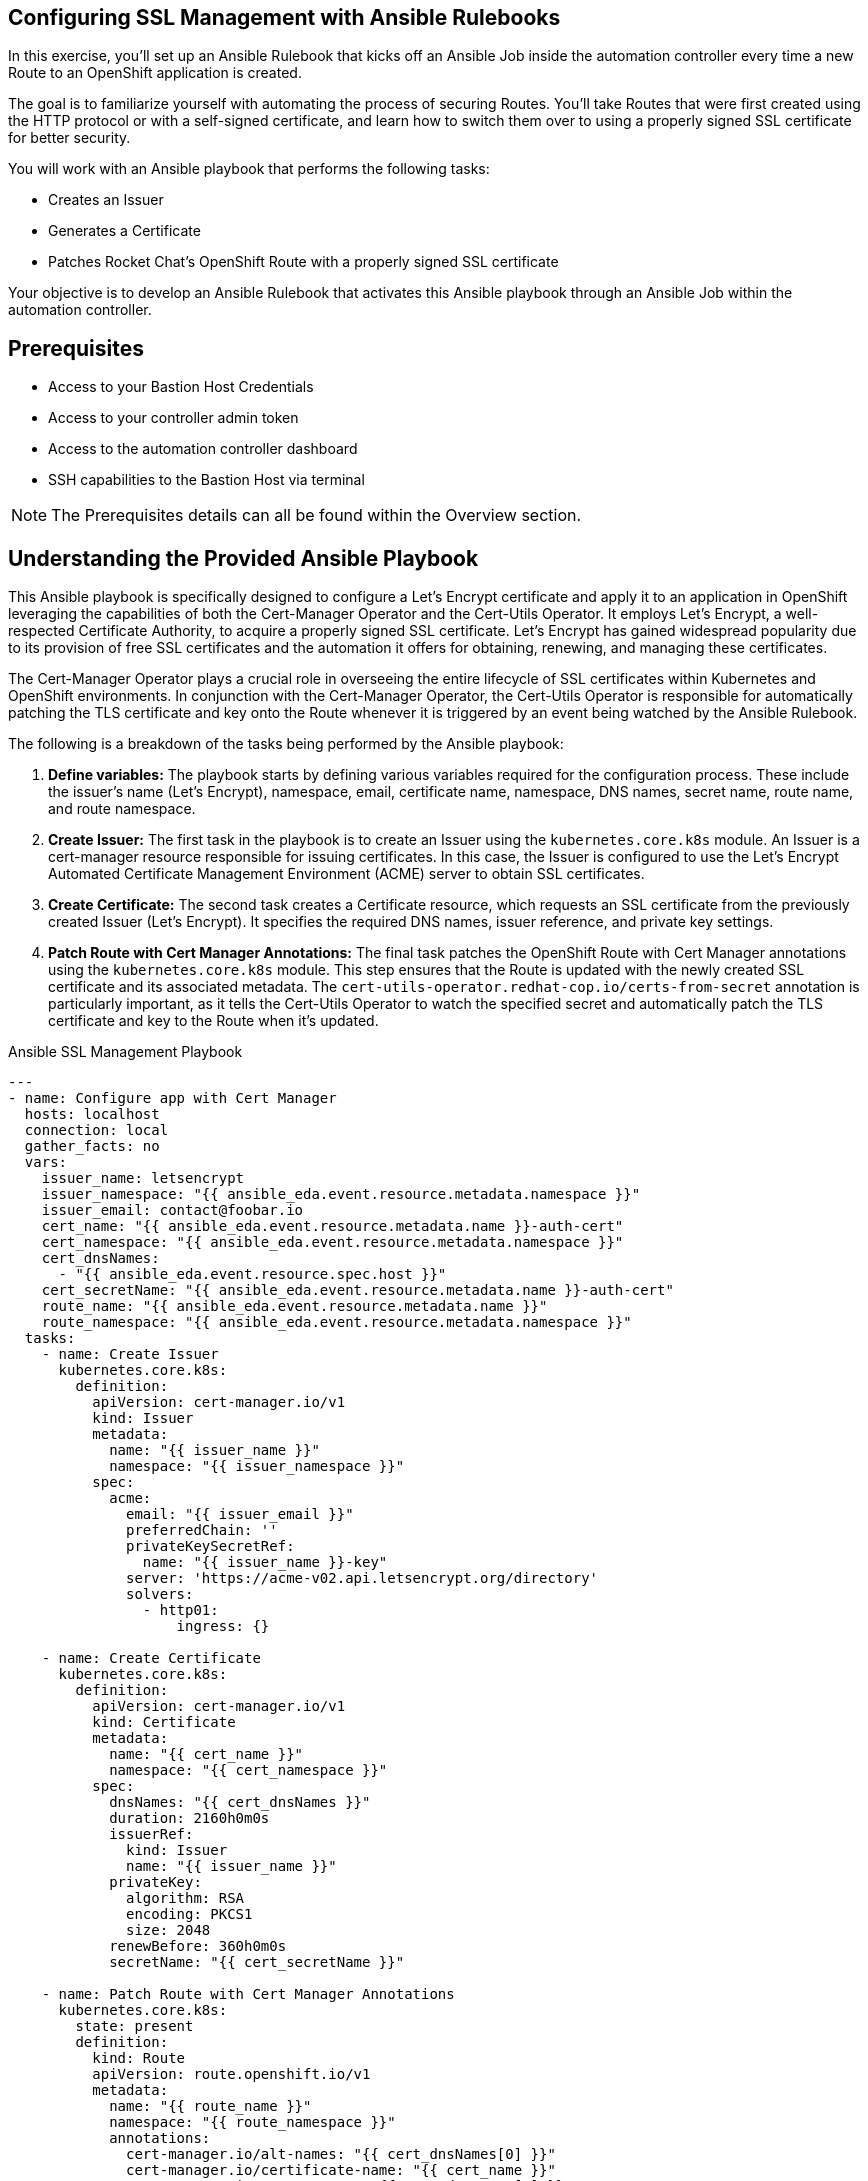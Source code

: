 :bastion_public_hostname: %bastion_public_hostname%
:bastion_ssh_password: %bastion_ssh_password%
:bastion_ssh_password: %bastion_ssh_password%
:bastion_ssh_user_name: %bastion_ssh_user_name%
:aap_controller_web_url: %aap_controller_web_url%
:aap_controller_admin_user: %aap_controller_admin_user%
:aap_controller_admin_password: %aap_controller_admin_password%
:aap_controller_token: %aap_controller_token%
:openshift_api_url: %openshift_api_url%
:openshift_bearer_token: %openshift_bearer_token%
:format_cmd_copy: source,options="nowrap",role="copy",subs="verbatim,attributes,quotes"
:format_cmd_output: bash,options="nowrap",subs="verbatim,attributes,quotes"

== Configuring SSL Management with Ansible Rulebooks

In this exercise, you'll set up an Ansible Rulebook that kicks off an Ansible
Job inside the automation controller every time a new Route to an OpenShift
application is created.

The goal is to familiarize yourself with automating the process of securing
Routes. You'll take Routes that were first created using the HTTP protocol or
with a self-signed certificate, and learn how to switch them over to using a
properly signed SSL certificate for better security.

You will work with an Ansible playbook that performs the following tasks:

* Creates an Issuer 
* Generates a Certificate 
* Patches Rocket Chat's OpenShift Route with a properly signed SSL certificate 

Your objective is to develop an Ansible Rulebook that activates this Ansible
playbook through an Ansible Job within the automation controller.


== Prerequisites

* Access to your Bastion Host Credentials
* Access to your controller admin token
* Access to the automation controller dashboard
* SSH capabilities to the Bastion Host via terminal

NOTE: The Prerequisites details can all be found within the Overview section.

== Understanding the Provided Ansible Playbook

This Ansible playbook is specifically designed to configure a Let's Encrypt
certificate and apply it to an application in OpenShift leveraging the
capabilities of both the Cert-Manager Operator and the Cert-Utils Operator. It
employs Let's Encrypt, a well-respected Certificate Authority, to acquire a
properly signed SSL certificate. Let's Encrypt has gained widespread popularity
due to its provision of free SSL certificates and the automation it offers for
obtaining, renewing, and managing these certificates.

The Cert-Manager Operator plays a crucial role in overseeing the entire
lifecycle of SSL certificates within Kubernetes and OpenShift environments. In
conjunction with the Cert-Manager Operator, the Cert-Utils Operator is
responsible for automatically patching the TLS certificate and key onto the
Route whenever it is triggered by an event being watched by the Ansible
Rulebook.

The following is a breakdown of the tasks being performed by the Ansible playbook:

. *Define variables:* The playbook starts by defining various variables required for the configuration process. These include the issuer's name (Let's Encrypt), namespace, email, certificate name, namespace, DNS names, secret name, route name, and route namespace.
. *Create Issuer:* The first task in the playbook is to create an Issuer using the `kubernetes.core.k8s` module. An Issuer is a cert-manager resource responsible for issuing certificates. In this case, the Issuer is configured to use the Let's Encrypt Automated Certificate Management Environment (ACME) server to obtain SSL certificates.
. *Create Certificate:* The second task creates a Certificate resource, which requests an SSL certificate from the previously created Issuer (Let's Encrypt). It specifies the required DNS names, issuer reference, and private key settings.
. *Patch Route with Cert Manager Annotations:* The final task patches the OpenShift Route with Cert Manager annotations using the `kubernetes.core.k8s` module. This step ensures that the Route is updated with the newly created SSL certificate and its associated metadata. The `cert-utils-operator.redhat-cop.io/certs-from-secret` annotation is particularly important, as it tells the Cert-Utils Operator to watch the specified secret and automatically patch the TLS certificate and key to the Route when it's updated.

.Ansible SSL Management Playbook
----
---
- name: Configure app with Cert Manager
  hosts: localhost
  connection: local
  gather_facts: no
  vars:
    issuer_name: letsencrypt
    issuer_namespace: "{{ ansible_eda.event.resource.metadata.namespace }}"
    issuer_email: contact@foobar.io
    cert_name: "{{ ansible_eda.event.resource.metadata.name }}-auth-cert"
    cert_namespace: "{{ ansible_eda.event.resource.metadata.namespace }}"
    cert_dnsNames:
      - "{{ ansible_eda.event.resource.spec.host }}"
    cert_secretName: "{{ ansible_eda.event.resource.metadata.name }}-auth-cert"
    route_name: "{{ ansible_eda.event.resource.metadata.name }}"
    route_namespace: "{{ ansible_eda.event.resource.metadata.namespace }}"
  tasks:
    - name: Create Issuer
      kubernetes.core.k8s:
        definition:
          apiVersion: cert-manager.io/v1
          kind: Issuer
          metadata:
            name: "{{ issuer_name }}"
            namespace: "{{ issuer_namespace }}"
          spec:
            acme:
              email: "{{ issuer_email }}"
              preferredChain: ''
              privateKeySecretRef:
                name: "{{ issuer_name }}-key"
              server: 'https://acme-v02.api.letsencrypt.org/directory'
              solvers:
                - http01:
                    ingress: {}

    - name: Create Certificate
      kubernetes.core.k8s:
        definition:
          apiVersion: cert-manager.io/v1
          kind: Certificate
          metadata:
            name: "{{ cert_name }}"
            namespace: "{{ cert_namespace }}"
          spec:
            dnsNames: "{{ cert_dnsNames }}"
            duration: 2160h0m0s
            issuerRef:
              kind: Issuer
              name: "{{ issuer_name }}"
            privateKey:
              algorithm: RSA
              encoding: PKCS1
              size: 2048
            renewBefore: 360h0m0s
            secretName: "{{ cert_secretName }}"

    - name: Patch Route with Cert Manager Annotations
      kubernetes.core.k8s:
        state: present
        definition:
          kind: Route
          apiVersion: route.openshift.io/v1
          metadata:
            name: "{{ route_name }}"
            namespace: "{{ route_namespace }}"
            annotations:
              cert-manager.io/alt-names: "{{ cert_dnsNames[0] }}"
              cert-manager.io/certificate-name: "{{ cert_name }}"
              cert-manager.io/common-name: "{{ cert_dnsNames[0] }}"
              cert-manager.io/issuer: "{{ issuer_name }}"
              cert-manager.io/issuer-kind: Issuer
              cert-manager.io/issuer-name: "{{ issuer_name }}"
              cert-utils-operator.redhat-cop.io/certs-from-secret: "{{ cert_secretName }}"
          spec:
            host: "{{ cert_dnsNames[0] }}"
            to:
              kind: Service
              name: "{{ route_name }}"
              weight: 100
            port:
              targetPort: "{{ ansible_eda.event.resource.spec.port.targetPort }}"
            tls:
              termination: edge
              insecureEdgeTerminationPolicy: Redirect
            wildcardPolicy: "{{ ansible_eda.event.resource.spec.wildcardPolicy }}"
----

== Writing the Ansible Rulebook

In this section, you will be provided with an example rulebook. Your task is to
modify the example rulebook to run the Ansible Job Template
`EDA-OpenShift-Exercise2` when a `Route` gets created.

[{format_cmd_copy}]
.Example Rulebook
----
- name: Example Rulebook
  hosts: all
  sources:
    - my_event_source:
        api_version: v1
        kind: SomeResource
  rules:
    - name: Perform Action
      condition: event.type == "SOME_EVENT"
      action:
        run_job_template:
          name: Example-Job-Template
          organization: Default
----

Follow these steps to modify the example rulebook:

. Copy the example rulebook to a file named `exercise2-rulebook.yml` within the `/home/lab-user/demos/eda_ocp/exercise_2` directory.
+
image::images/vi-edit.gif[link="images/vi-edit.gif",window="_blank"]
+
[NOTE]
====
Using the `vi` editor, to ensure that the formating of the pasted content is
preserved, enter command mode by pressing the `Esc` key and type the following
`:set paste` followed by enter. Then insert the content at the current cursor
position by pressing the `i` key to enter insert mode.
====
+
. Change the name of the rulebook from `Example Rulebook` to `Listen for newly created Route`.
. Update the `sources` section to use the appropriate source and watch for the proper Kubernetes objects. Replace `my_event_source` with the appropriate event source (`sabre1041.eda.k8s`). Replace `SomeResource` with `Route`.
+
WARNING: The values are cap-sensitive. Ensure proper capitalization of `Route`
+
[NOTE]
====
The event source _sabre1041.eda.k8s_ is a source module that enables the
consumption of changes originating from an OpenShift cluster which can then be
used to trigger automation to respond and act based on the received content and
configured rules.
====
+
. Modify the rule named `Perform Action` to `Patch a Route`. Update the condition to patch a route when a Route is created via `event.type == "ADDED"`
. Change the name of the run_job_template from `Example-Job-Template` to `EDA-OpenShift-Exercise2`
. Save your changes within the `vi` editor by entering command mode by pressing the `Esc` key and typing `:wq` followed by the Enter key.

WARNING: Ensure that your job template name matches `EDA-OpenShift-Exercise2`

=== Solution

.*Click to see solution*
[%collapsible]
====
[,yaml]
----
- name: Listen for newly created Routes
  hosts: all
  sources:
    - sabre1041.eda.k8s:
        api_version: v1
        kind: Route
  rules:
    - name: Patch a Route
      condition: event.type == "ADDED"
      action:
        run_job_template:
          name: EDA-OpenShift-Exercise2
          organization: Default
----
====

NOTE: Feel free to compare your solution with the provided solution found within
the exercise.

==  Run the Ansible Rulebook

In order to run the Ansible Rulebook we will take advantage of the existing
quay.io Ansible Rulebook image that was pulled in the previous exercise.

[NOTE]
====
Within the top terminal window, if you are still connected to the bastion host
and within the Ansible Rulebook container, `Ctrl-C` to stop the Ansible Rulebook
command running from Exercise 1. Steps 1-5 may be skipped.

Otherwise continue with the steps as provided to create a new container.
====

. As the `lab-user` within your bastion host, change directory to the Git repository demos folder
+
[{format_cmd_copy}]
----
cd /home/lab-user/demos/eda_ocp/
----
+
. Capture the image ID of the Ansible Rulebook image
+
[{format_cmd_copy}]
----
podman images
----
+
----
REPOSITORY                        TAG         IMAGE ID      CREATED      SIZE
quay.io/ansible/ansible-rulebook  v0.12.0     ddab79939a21  13 days ago  1.68 GB
----
+
. Start the ansible-rulebook container and access it.
+
[{format_cmd_copy}]
----
podman run -it --rm -v "$(pwd):/mnt:Z" --workdir /mnt --user 0 ddab79939a21 /bin/bash
----
+
. Within the ansible-rulebook container, run the `setup.sh`
+
[{format_cmd_copy}]
----
(app-root) (app-root) ./setup.sh
----
+
[NOTE]
====
This installs pip packages `kubernetes`, `requests` and installs the
`sabre1041.eda` collection required for our Ansible Rulebook and Ansible
Playbook. It also installs the `oc` binary required to interactive with our
OpenShift cluster.
====
+
. Login to your OpenShift cluster via
+
[{format_cmd_copy}]
----
oc login --token={openshift_bearer_token} --server={openshift_api_url}
----
+
[NOTE]
====
Accept the Use insecure connections check.
====
+
. Change to the `exercise_2` directory
+
[{format_cmd_copy}]
----
cd /mnt/exercise_2
----
. Run your Ansible Rulebook (`exercise2-rulebook.yml`) with your Ansible automation controller credentials
+
[{format_cmd_copy}]
----
ansible-rulebook -i inventory --rulebook exercise2-rulebook.yml --verbose --controller-url {aap_controller_web_url} --controller-token {aap_controller_admin_token}
----
+
----
2023-05-05 19:40:00,292 - ansible_rulebook.app - INFO - Starting sources
2023-05-05 19:40:00,293 - ansible_rulebook.app - INFO - Starting rules
2023-05-05 19:40:00,293 - ansible_rulebook.engine - INFO - run_ruleset
2023-05-05 19:40:00,293 - drools.ruleset - INFO - Using jar: /opt/app-root/lib/python3.9/site-packages/drools/jars
/drools-ansible-rulebook-integration-runtime-1.0.0-SNAPSHOT.jar
2023-05-05 19:40:01,211 - ansible_rulebook.engine - INFO - ruleset define: {"name": "Listen for newly created Rout
e", "hosts": ["all"], "sources": [{"EventSource": {"name": "sabre1041.eda.k8s", "source_name": "sabre1041.eda.k8s"
, "source_args": {"api_version": "v1", "kind": "Route"}, "source_filters": []}}], "rules": [{"Rule": {"name": "Pat
ch a Route", "condition": {"AllCondition": [{"EqualsExpression": {"lhs": {"Event": "type"}, "rhs": {"String": "ADD
ED"}}}]}, "actions": [{"Action": {"action": "run_job_template", "action_args": {"name": "EDA-OpenShift-Exercise2",
 "organization": "Default"}}}], "enabled": true}}]}
2023-05-05 19:40:01,230 - ansible_rulebook.engine - INFO - load source
2023-05-05 19:40:02,278 - ansible_rulebook.engine - INFO - load source filters
2023-05-05 19:40:02,278 - ansible_rulebook.engine - INFO - loading eda.builtin.insert_meta_info
2023-05-05 19:40:02,952 - ansible_rulebook.engine - INFO - Calling main in sabre1041.eda.k8s
2023-05-05 19:40:02,952 - root - INFO - Running k8s eda source
----

== Create the Rocket Chat App

With our Ansible Rulebook watching for an event, we will now create the Rocket
Chat application that will trigger the Ansible Rulebook once a Route is created.

[NOTE]
====
If your bottom terminal window is already logged into the bastion host, steps
1-2 may be skipped.
====

. Within the bottom terminal window, ssh into the bastion host.
+
[{format_cmd_copy}]
----
ssh {bastion_ssh_user_name}@{bastion_public_hostname}
----
+
. Login using your token within this new terminal window.
+
[{format_cmd_copy}]
----
oc login --token={openshift_token} --server={openshift_api_url}
----
+
. Within the Git repository, access the `/home/lab-user/demos/eda_ocp/exercise_2` directory.
+
[{format_cmd_copy}]
----
cd /home/lab-user/demos/eda_ocp/exercise_2
----
+
. Switch to the rocketchat namespace previously created.
+
[{format_cmd_copy}]
----
oc project rocketchat
----
+
. Install the RocketChat App via the `app.yml` file
+
[{format_cmd_copy}]
----
oc create -f app.yml
----
+
. Once the Route is created for the Rocket Chat application, this will trigger the Ansible Rulebook to run the Ansible Job `EDA-OpenShift-Exercise2` that will patch the Route with the Lets Encrypt certificate.
+
. Looking at the top terminal window with the Ansible Rulebook container running you will see output similar to:
+
----
...
2023-05-05 19:42:46,764 - ansible_rulebook.rule_set_runner - INFO - action args: {'name': 'EDA-OpenShift-Exercise2
', 'organization': 'Default'}
2023-05-05 19:42:46,764 - ansible_rulebook.builtin - INFO - running job template: EDA-OpenShift-Exercise2, organiz
ation: Default
2023-05-05 19:42:46,764 - ansible_rulebook.builtin - INFO - ruleset: Listen for newly created Route, rule Patch a
Route
2023-05-05 19:46:35,367 - ansible_rulebook.rule_set_runner - INFO - Task action::run_job_template::Listen for newl
y created Route::Patch a Route finished, active actions 0
----
+
. Head toward your browser with the Ansible Automation Platform dashboard and login (if not already). Within the dashboard, select `Views->Jobs` and you will see the `EDA-OpenShift-Exercise2` job is launched and running.
+
. Once you see the Ansible Job has completed successfully, verify the Route
contains the Let's Encrypt certificate.
+
[{format_cmd_copy}]
----
$ oc get routes
----
+
----
NAME          HOST/PORT                                                                PATH   SERVICES      PORT
 TERMINATION   WILDCARD
rocket-chat   rocket-chat-rocketchat.apps.cluster-58x8n.58x8n.sandbox514.opentlc.com          rocket-chat   3000
               None
----
+
. Using the Route URL, head to your browser and copy paste the link provided, e.g. `https://rocket-chat-rocketchat.apps.cluster-58x8n.58x8n.sandbox514.opentlc.com`. You should now notice the Rocket Chat application has a proper SSL certificate which can be identified with the lock icon.
+
image::images/rocketchat_secure.png[link="images/rocketchat_secure.png",window="_blank"]
+
. Congratulations! You now have completed Exercise 2 of applying properly signed certificates to applications created within OpenShift.

== Summary

In this exercise, you learned how to automatically configure a Let's Encrypt SSL
certificate for OpenShift Routes using Ansible Automation Platform.

You learned how to:

. Write an Ansible Rulebook that listens for newly created Routes and patches them with SSL certificates when triggered.
. Understand the provided Ansible playbook, which leverages Cert-Manager Operator and Cert-Utils Operator to configure a Let's Encrypt certificate for an OpenShift application.
. Run the Ansible Rulebook using the quay.io Ansible Rulebook image.
. Verify that the Route contains the Let's Encrypt certificate and observe the proper SSL certificate applied to the Rocket Chat app in the browser.
